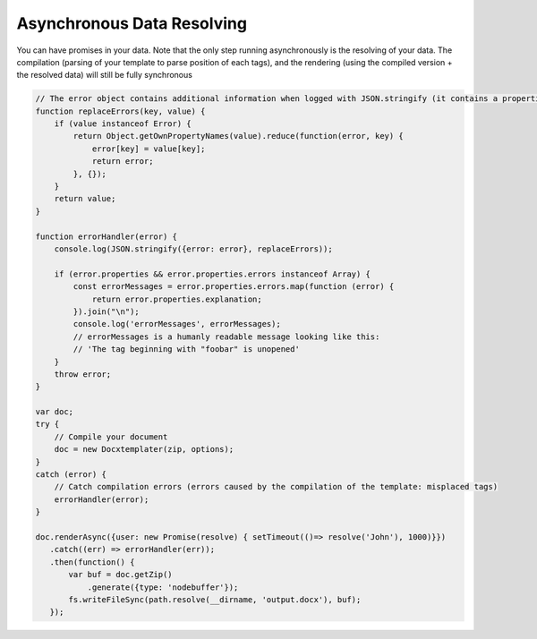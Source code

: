 .. index::
   single: Async

..  _async:

Asynchronous Data Resolving
===========================

You can have promises in your data. Note that the only step running asynchronously is the resolving of your data. The compilation (parsing of your template to parse position of each tags), and the rendering (using the compiled version + the resolved data) will still be fully synchronous

.. code-block:: javascript

    // The error object contains additional information when logged with JSON.stringify (it contains a properties object containing all suberrors).
    function replaceErrors(key, value) {
        if (value instanceof Error) {
            return Object.getOwnPropertyNames(value).reduce(function(error, key) {
                error[key] = value[key];
                return error;
            }, {});
        }
        return value;
    }

    function errorHandler(error) {
        console.log(JSON.stringify({error: error}, replaceErrors));

        if (error.properties && error.properties.errors instanceof Array) {
            const errorMessages = error.properties.errors.map(function (error) {
                return error.properties.explanation;
            }).join("\n");
            console.log('errorMessages', errorMessages);
            // errorMessages is a humanly readable message looking like this:
            // 'The tag beginning with "foobar" is unopened'
        }
        throw error;
    }

    var doc;
    try {
        // Compile your document
        doc = new Docxtemplater(zip, options);
    }
    catch (error) {
        // Catch compilation errors (errors caused by the compilation of the template: misplaced tags)
        errorHandler(error);
    }

    doc.renderAsync({user: new Promise(resolve) { setTimeout(()=> resolve('John'), 1000)}})
       .catch((err) => errorHandler(err));
       .then(function() {
           var buf = doc.getZip()
               .generate({type: 'nodebuffer'});
           fs.writeFileSync(path.resolve(__dirname, 'output.docx'), buf);
       });
